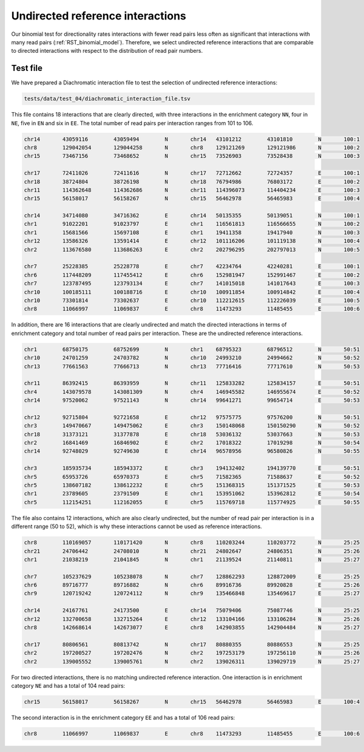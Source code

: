 .. _RST_undirected_reference_interactions:

#################################
Undirected reference interactions
#################################

Our binomial test for directionality rates interactions with fewer
read pairs less often as significant that interactions with many read pairs
(:ref:`RST_binomial_model`).
Therefore, we select undirected reference interactions that are comparable
to directed interactions with respect to the distribution of read pair numbers.

Test file
=========

We have prepared a Diachromatic interaction file to test
the selection of undirected reference interactions:

.. code-block:: console

    tests/data/test_04/diachromatic_interaction_file.tsv

This file contains 18 interactions that are clearly directed,
with three interactions in the enrichment category ``NN``,
four in ``NE``, five in ``EN`` and six in ``EE``.
The total number of read pairs per interaction ranges from 101 to 106.

.. code-block:: console

    chr14	43059116	43059494	N	chr14	43101212	43101810	N	100:1
    chr8	129042054	129044258	N	chr8	129121269	129121986	N	100:2
    chr15	73467156	73468652	N	chr15	73526903	73528438	N	100:3

    chr17	72411026	72411616	N	chr17	72712662	72724357	E	100:1
    chr18	38724804	38726198	N	chr18	76794986	76803172	E	100:2
    chr11	114362648	114362686	N	chr11	114396073	114404234	E	100:3
    chr15	56158017	56158267	N	chr15	56462978	56465983	E	100:4

    chr14	34714080	34716362	E	chr14	50135355	50139051	N	100:1
    chr1	91022201	91023797	E	chr1	116561813	116566655	N	100:2
    chr1	15681566	15697108	E	chr1	19411358	19417940	N	100:3
    chr12	13586326	13591414	E	chr12	101116206	101119138	N	100:4
    chr2	113676580	113686263	E	chr2	202796295	202797013	N	100:5

    chr7	25228385	25228778	E	chr7	42234764	42240281	E	100:1
    chr6	117448209	117455412	E	chr6	152981947	152991467	E	100:2
    chr7	123787495	123793134	E	chr7	141015018	141017643	E	100:3
    chr10	100185111	100188716	E	chr10	100911854	100914842	E	100:4
    chr10	73301814	73302637	E	chr10	112212615	112226039	E	100:5
    chr8	11066997	11069837	E	chr8	11473293	11485455	E	100:6

In addition, there are 16 interactions that are clearly undirected and
match the directed interactions in terms of enrichment category and
total number of read pairs per interaction.
These are the undirected reference interactions.

.. code-block:: console

    chr1	68750175	68752699	N	chr1	68795323	68796512	N	50:51
    chr10	24701259	24703782	N	chr10	24993210	24994662	N	50:52
    chr13	77661563	77666713	N	chr13	77716416	77717610	N	50:53

    chr11	86392415	86393959	N	chr11	125833282	125834157	E	50:51
    chr4	143079578	143081309	N	chr4	146945582	146955674	E	50:52
    chr14	97520062	97521143	N	chr14	99641271	99654714	E	50:53

    chr12	92715804	92721658	E	chr12	97575775	97576200	N	50:51
    chr3	149470667	149475062	E	chr3	150148068	150150290	N	50:52
    chr18	31373121	31377878	E	chr18	53036132	53037663	N	50:53
    chr2	16841469	16846902	E	chr2	17018322	17019298	N	50:54
    chr14	92748029	92749630	E	chr14	96578956	96580826	N	50:55

    chr3	185935734	185943372	E	chr3	194132402	194139770	E	50:51
    chr5	65953726	65970373	E	chr5	71582365	71588637	E	50:52
    chr5	138607182	138612232	E	chr5	151368315	151371525	E	50:53
    chr1	23789605	23791509	E	chr1	153951062	153962812	E	50:54
    chr5	112154251	112162055	E	chr5	115769718	115774925	E	50:55

The file also contains 12 interactions,
which are also clearly undirected,
but the number of read pair per interaction is in a different range (50 to 52),
which is why these interactions cannot be used as reference interactions.

.. code-block:: console

    chr8	110169057	110171420	N	chr8	110203244	110203772	N	25:25
    chr21	24706442	24708010	N	chr21	24802647	24806351	N	25:26
    chr1	21038219	21041845	N	chr1	21139524	21140811	N	25:27

    chr7	105237629	105238078	N	chr7	128862293	128872009	E	25:25
    chr6	89716777	89716882	N	chr6	89916736	89920828	E	25:26
    chr9	120719242	120724112	N	chr9	135466848	135469617	E	25:27

    chr14	24167761	24173500	E	chr14	75079406	75087746	N	25:25
    chr12	132700658	132715264	E	chr12	133104166	133106284	N	25:26
    chr8	142668614	142673077	E	chr8	142903855	142904484	N	25:27

    chr17	80806561	80813742	N	chr17	80880355	80886553	N	25:25
    chr2	197200527	197202476	N	chr2	197253179	197256110	N	25:26
    chr2	139005552	139005761	N	chr2	139026311	139029719	N	25:27

For two directed interactions,
there is no matching undirected reference interaction.
One interaction is in enrichment category ``NE`` and has a total of 104 read pairs:

.. code-block:: console

    chr15	56158017	56158267	N	chr15	56462978	56465983	E	100:4

The second interaction is in the enrichment category ``EE`` and has a total of 106 read pairs:

.. code-block:: console

    chr8	11066997	11069837	E	chr8	11473293	11485455	E	100:6

